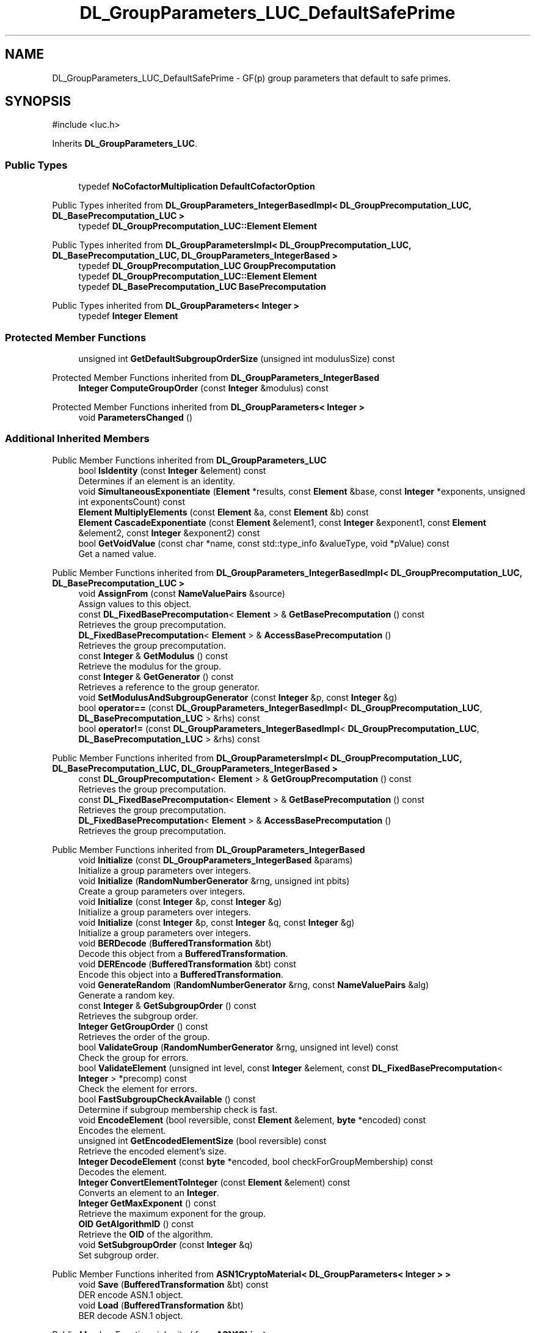 .TH "DL_GroupParameters_LUC_DefaultSafePrime" 3 "My Project" \" -*- nroff -*-
.ad l
.nh
.SH NAME
DL_GroupParameters_LUC_DefaultSafePrime \- GF(p) group parameters that default to safe primes\&.  

.SH SYNOPSIS
.br
.PP
.PP
\fR#include <luc\&.h>\fP
.PP
Inherits \fBDL_GroupParameters_LUC\fP\&.
.SS "Public Types"

.in +1c
.ti -1c
.RI "typedef \fBNoCofactorMultiplication\fP \fBDefaultCofactorOption\fP"
.br
.in -1c

Public Types inherited from \fBDL_GroupParameters_IntegerBasedImpl< DL_GroupPrecomputation_LUC, DL_BasePrecomputation_LUC >\fP
.in +1c
.ti -1c
.RI "typedef \fBDL_GroupPrecomputation_LUC::Element\fP \fBElement\fP"
.br
.in -1c

Public Types inherited from \fBDL_GroupParametersImpl< DL_GroupPrecomputation_LUC, DL_BasePrecomputation_LUC, DL_GroupParameters_IntegerBased >\fP
.in +1c
.ti -1c
.RI "typedef \fBDL_GroupPrecomputation_LUC\fP \fBGroupPrecomputation\fP"
.br
.ti -1c
.RI "typedef \fBDL_GroupPrecomputation_LUC::Element\fP \fBElement\fP"
.br
.ti -1c
.RI "typedef \fBDL_BasePrecomputation_LUC\fP \fBBasePrecomputation\fP"
.br
.in -1c

Public Types inherited from \fBDL_GroupParameters< Integer >\fP
.in +1c
.ti -1c
.RI "typedef \fBInteger\fP \fBElement\fP"
.br
.in -1c
.SS "Protected Member Functions"

.in +1c
.ti -1c
.RI "unsigned int \fBGetDefaultSubgroupOrderSize\fP (unsigned int modulusSize) const"
.br
.in -1c

Protected Member Functions inherited from \fBDL_GroupParameters_IntegerBased\fP
.in +1c
.ti -1c
.RI "\fBInteger\fP \fBComputeGroupOrder\fP (const \fBInteger\fP &modulus) const"
.br
.in -1c

Protected Member Functions inherited from \fBDL_GroupParameters< Integer >\fP
.in +1c
.ti -1c
.RI "void \fBParametersChanged\fP ()"
.br
.in -1c
.SS "Additional Inherited Members"


Public Member Functions inherited from \fBDL_GroupParameters_LUC\fP
.in +1c
.ti -1c
.RI "bool \fBIsIdentity\fP (const \fBInteger\fP &element) const"
.br
.RI "Determines if an element is an identity\&. "
.ti -1c
.RI "void \fBSimultaneousExponentiate\fP (\fBElement\fP *results, const \fBElement\fP &base, const \fBInteger\fP *exponents, unsigned int exponentsCount) const"
.br
.ti -1c
.RI "\fBElement\fP \fBMultiplyElements\fP (const \fBElement\fP &a, const \fBElement\fP &b) const"
.br
.ti -1c
.RI "\fBElement\fP \fBCascadeExponentiate\fP (const \fBElement\fP &element1, const \fBInteger\fP &exponent1, const \fBElement\fP &element2, const \fBInteger\fP &exponent2) const"
.br
.ti -1c
.RI "bool \fBGetVoidValue\fP (const char *name, const std::type_info &valueType, void *pValue) const"
.br
.RI "Get a named value\&. "
.in -1c

Public Member Functions inherited from \fBDL_GroupParameters_IntegerBasedImpl< DL_GroupPrecomputation_LUC, DL_BasePrecomputation_LUC >\fP
.in +1c
.ti -1c
.RI "void \fBAssignFrom\fP (const \fBNameValuePairs\fP &source)"
.br
.RI "Assign values to this object\&. "
.ti -1c
.RI "const \fBDL_FixedBasePrecomputation\fP< \fBElement\fP > & \fBGetBasePrecomputation\fP () const"
.br
.RI "Retrieves the group precomputation\&. "
.ti -1c
.RI "\fBDL_FixedBasePrecomputation\fP< \fBElement\fP > & \fBAccessBasePrecomputation\fP ()"
.br
.RI "Retrieves the group precomputation\&. "
.ti -1c
.RI "const \fBInteger\fP & \fBGetModulus\fP () const"
.br
.RI "Retrieve the modulus for the group\&. "
.ti -1c
.RI "const \fBInteger\fP & \fBGetGenerator\fP () const"
.br
.RI "Retrieves a reference to the group generator\&. "
.ti -1c
.RI "void \fBSetModulusAndSubgroupGenerator\fP (const \fBInteger\fP &p, const \fBInteger\fP &g)"
.br
.ti -1c
.RI "bool \fBoperator==\fP (const \fBDL_GroupParameters_IntegerBasedImpl\fP< \fBDL_GroupPrecomputation_LUC\fP, \fBDL_BasePrecomputation_LUC\fP > &rhs) const"
.br
.ti -1c
.RI "bool \fBoperator!=\fP (const \fBDL_GroupParameters_IntegerBasedImpl\fP< \fBDL_GroupPrecomputation_LUC\fP, \fBDL_BasePrecomputation_LUC\fP > &rhs) const"
.br
.in -1c

Public Member Functions inherited from \fBDL_GroupParametersImpl< DL_GroupPrecomputation_LUC, DL_BasePrecomputation_LUC, DL_GroupParameters_IntegerBased >\fP
.in +1c
.ti -1c
.RI "const \fBDL_GroupPrecomputation\fP< \fBElement\fP > & \fBGetGroupPrecomputation\fP () const"
.br
.RI "Retrieves the group precomputation\&. "
.ti -1c
.RI "const \fBDL_FixedBasePrecomputation\fP< \fBElement\fP > & \fBGetBasePrecomputation\fP () const"
.br
.RI "Retrieves the group precomputation\&. "
.ti -1c
.RI "\fBDL_FixedBasePrecomputation\fP< \fBElement\fP > & \fBAccessBasePrecomputation\fP ()"
.br
.RI "Retrieves the group precomputation\&. "
.in -1c

Public Member Functions inherited from \fBDL_GroupParameters_IntegerBased\fP
.in +1c
.ti -1c
.RI "void \fBInitialize\fP (const \fBDL_GroupParameters_IntegerBased\fP &params)"
.br
.RI "Initialize a group parameters over integers\&. "
.ti -1c
.RI "void \fBInitialize\fP (\fBRandomNumberGenerator\fP &rng, unsigned int pbits)"
.br
.RI "Create a group parameters over integers\&. "
.ti -1c
.RI "void \fBInitialize\fP (const \fBInteger\fP &p, const \fBInteger\fP &g)"
.br
.RI "Initialize a group parameters over integers\&. "
.ti -1c
.RI "void \fBInitialize\fP (const \fBInteger\fP &p, const \fBInteger\fP &q, const \fBInteger\fP &g)"
.br
.RI "Initialize a group parameters over integers\&. "
.ti -1c
.RI "void \fBBERDecode\fP (\fBBufferedTransformation\fP &bt)"
.br
.RI "Decode this object from a \fBBufferedTransformation\fP\&. "
.ti -1c
.RI "void \fBDEREncode\fP (\fBBufferedTransformation\fP &bt) const"
.br
.RI "Encode this object into a \fBBufferedTransformation\fP\&. "
.ti -1c
.RI "void \fBGenerateRandom\fP (\fBRandomNumberGenerator\fP &rng, const \fBNameValuePairs\fP &alg)"
.br
.RI "Generate a random key\&. "
.ti -1c
.RI "const \fBInteger\fP & \fBGetSubgroupOrder\fP () const"
.br
.RI "Retrieves the subgroup order\&. "
.ti -1c
.RI "\fBInteger\fP \fBGetGroupOrder\fP () const"
.br
.RI "Retrieves the order of the group\&. "
.ti -1c
.RI "bool \fBValidateGroup\fP (\fBRandomNumberGenerator\fP &rng, unsigned int level) const"
.br
.RI "Check the group for errors\&. "
.ti -1c
.RI "bool \fBValidateElement\fP (unsigned int level, const \fBInteger\fP &element, const \fBDL_FixedBasePrecomputation\fP< \fBInteger\fP > *precomp) const"
.br
.RI "Check the element for errors\&. "
.ti -1c
.RI "bool \fBFastSubgroupCheckAvailable\fP () const"
.br
.RI "Determine if subgroup membership check is fast\&. "
.ti -1c
.RI "void \fBEncodeElement\fP (bool reversible, const \fBElement\fP &element, \fBbyte\fP *encoded) const"
.br
.RI "Encodes the element\&. "
.ti -1c
.RI "unsigned int \fBGetEncodedElementSize\fP (bool reversible) const"
.br
.RI "Retrieve the encoded element's size\&. "
.ti -1c
.RI "\fBInteger\fP \fBDecodeElement\fP (const \fBbyte\fP *encoded, bool checkForGroupMembership) const"
.br
.RI "Decodes the element\&. "
.ti -1c
.RI "\fBInteger\fP \fBConvertElementToInteger\fP (const \fBElement\fP &element) const"
.br
.RI "Converts an element to an \fBInteger\fP\&. "
.ti -1c
.RI "\fBInteger\fP \fBGetMaxExponent\fP () const"
.br
.RI "Retrieve the maximum exponent for the group\&. "
.ti -1c
.RI "\fBOID\fP \fBGetAlgorithmID\fP () const"
.br
.RI "Retrieve the \fBOID\fP of the algorithm\&. "
.ti -1c
.RI "void \fBSetSubgroupOrder\fP (const \fBInteger\fP &q)"
.br
.RI "Set subgroup order\&. "
.in -1c

Public Member Functions inherited from \fBASN1CryptoMaterial< DL_GroupParameters< Integer > >\fP
.in +1c
.ti -1c
.RI "void \fBSave\fP (\fBBufferedTransformation\fP &bt) const"
.br
.RI "DER encode ASN\&.1 object\&. "
.ti -1c
.RI "void \fBLoad\fP (\fBBufferedTransformation\fP &bt)"
.br
.RI "BER decode ASN\&.1 object\&. "
.in -1c

Public Member Functions inherited from \fBASN1Object\fP
.in +1c
.ti -1c
.RI "virtual void \fBBEREncode\fP (\fBBufferedTransformation\fP &bt) const"
.br
.RI "Encode this object into a \fBBufferedTransformation\fP\&. "
.in -1c

Public Member Functions inherited from \fBDL_GroupParameters< Integer >\fP
.in +1c
.ti -1c
.RI "bool \fBValidate\fP (\fBRandomNumberGenerator\fP &rng, unsigned int level) const"
.br
.RI "Check this object for errors\&. "
.ti -1c
.RI "bool \fBSupportsPrecomputation\fP () const"
.br
.RI "Determines whether the object supports precomputation\&. "
.ti -1c
.RI "void \fBPrecompute\fP (unsigned int precomputationStorage=16)"
.br
.RI "Perform precomputation\&. "
.ti -1c
.RI "void \fBLoadPrecomputation\fP (\fBBufferedTransformation\fP &storedPrecomputation)"
.br
.RI "Retrieve previously saved precomputation\&. "
.ti -1c
.RI "void \fBSavePrecomputation\fP (\fBBufferedTransformation\fP &storedPrecomputation) const"
.br
.RI "Save precomputation for later use\&. "
.ti -1c
.RI "virtual const \fBElement\fP & \fBGetSubgroupGenerator\fP () const"
.br
.RI "Retrieves the subgroup generator\&. "
.ti -1c
.RI "virtual void \fBSetSubgroupGenerator\fP (const \fBElement\fP &base)"
.br
.RI "Sets the subgroup generator\&. "
.ti -1c
.RI "virtual \fBElement\fP \fBExponentiateBase\fP (const \fBInteger\fP &exponent) const"
.br
.RI "Exponentiates the base\&. "
.ti -1c
.RI "virtual \fBElement\fP \fBExponentiateElement\fP (const \fBElement\fP &base, const \fBInteger\fP &exponent) const"
.br
.RI "Exponentiates an element\&. "
.ti -1c
.RI "virtual \fBInteger\fP \fBGetCofactor\fP () const"
.br
.RI "Retrieves the cofactor\&. "
.ti -1c
.RI "virtual void \fBEncodeElement\fP (bool reversible, const \fBElement\fP &element, \fBbyte\fP *encoded) const=0"
.br
.RI "Encodes the element\&. "
.ti -1c
.RI "virtual \fBInteger\fP \fBConvertElementToInteger\fP (const \fBElement\fP &element) const=0"
.br
.RI "Converts an element to an \fBInteger\fP\&. "
.ti -1c
.RI "virtual void \fBSimultaneousExponentiate\fP (\fBElement\fP *results, const \fBElement\fP &base, const \fBInteger\fP *exponents, unsigned int exponentsCount) const=0"
.br
.RI "Exponentiates a base to multiple exponents\&. "
.in -1c

Public Member Functions inherited from \fBGeneratableCryptoMaterial\fP
.in +1c
.ti -1c
.RI "void \fBGenerateRandomWithKeySize\fP (\fBRandomNumberGenerator\fP &rng, unsigned int keySize)"
.br
.RI "Generate a random key or crypto parameters\&. "
.in -1c

Public Member Functions inherited from \fBCryptoMaterial\fP
.in +1c
.ti -1c
.RI "virtual void \fBThrowIfInvalid\fP (\fBRandomNumberGenerator\fP &rng, unsigned int level) const"
.br
.RI "Check this object for errors\&. "
.ti -1c
.RI "void \fBDoQuickSanityCheck\fP () const"
.br
.RI "Perform a quick sanity check\&. "
.in -1c

Public Member Functions inherited from \fBNameValuePairs\fP
.in +1c
.ti -1c
.RI "template<class T> bool \fBGetThisObject\fP (T &object) const"
.br
.RI "Get a copy of this object or subobject\&. "
.ti -1c
.RI "template<class T> bool \fBGetThisPointer\fP (T *&ptr) const"
.br
.RI "Get a pointer to this object\&. "
.ti -1c
.RI "template<class T> bool \fBGetValue\fP (const char *name, T &value) const"
.br
.RI "Get a named value\&. "
.ti -1c
.RI "template<class T> T \fBGetValueWithDefault\fP (const char *name, T defaultValue) const"
.br
.RI "Get a named value\&. "
.ti -1c
.RI "CRYPTOPP_DLL std::string \fBGetValueNames\fP () const"
.br
.RI "Get a list of value names that can be retrieved\&. "
.ti -1c
.RI "CRYPTOPP_DLL bool \fBGetIntValue\fP (const char *name, int &value) const"
.br
.RI "Get a named value with type int\&. "
.ti -1c
.RI "CRYPTOPP_DLL int \fBGetIntValueWithDefault\fP (const char *name, int defaultValue) const"
.br
.RI "Get a named value with type int, with default\&. "
.ti -1c
.RI "CRYPTOPP_DLL bool \fBGetWord64Value\fP (const char *name, word64 &value) const"
.br
.RI "Get a named value with type word64\&. "
.ti -1c
.RI "CRYPTOPP_DLL word64 \fBGetWord64ValueWithDefault\fP (const char *name, word64 defaultValue) const"
.br
.RI "Get a named value with type word64, with default\&. "
.ti -1c
.RI "template<class T> void \fBGetRequiredParameter\fP (const char *className, const char *name, T &value) const"
.br
.RI "Retrieves a required name/value pair\&. "
.ti -1c
.RI "CRYPTOPP_DLL void \fBGetRequiredIntParameter\fP (const char *className, const char *name, int &value) const"
.br
.RI "Retrieves a required name/value pair\&. "
.in -1c

Static Public Member Functions inherited from \fBDL_GroupParameters_IntegerBased\fP
.in +1c
.ti -1c
.RI "static std::string CRYPTOPP_API \fBStaticAlgorithmNamePrefix\fP ()"
.br
.in -1c

Static Public Member Functions inherited from \fBNameValuePairs\fP
.in +1c
.ti -1c
.RI "static CRYPTOPP_DLL void CRYPTOPP_API \fBThrowIfTypeMismatch\fP (const char *name, const std::type_info &stored, const std::type_info &retrieving)"
.br
.RI "Ensures an expected name and type is present\&. "
.in -1c

Protected Attributes inherited from \fBDL_GroupParametersImpl< DL_GroupPrecomputation_LUC, DL_BasePrecomputation_LUC, DL_GroupParameters_IntegerBased >\fP
.in +1c
.ti -1c
.RI "\fBDL_GroupPrecomputation_LUC\fP \fBm_groupPrecomputation\fP"
.br
.ti -1c
.RI "\fBDL_BasePrecomputation_LUC\fP \fBm_gpc\fP"
.br
.in -1c
.SH "Detailed Description"
.PP 
GF(p) group parameters that default to safe primes\&. 


.PP
\fBSince\fP
.RS 4
Crypto++ 2\&.1 
.RE
.PP

.SH "Member Function Documentation"
.PP 
.SS "unsigned int DL_GroupParameters_LUC_DefaultSafePrime::GetDefaultSubgroupOrderSize (unsigned int modulusSize) const\fR [inline]\fP, \fR [protected]\fP, \fR [virtual]\fP"

.PP
Reimplemented from \fBDL_GroupParameters_IntegerBased\fP\&.

.SH "Author"
.PP 
Generated automatically by Doxygen for My Project from the source code\&.
